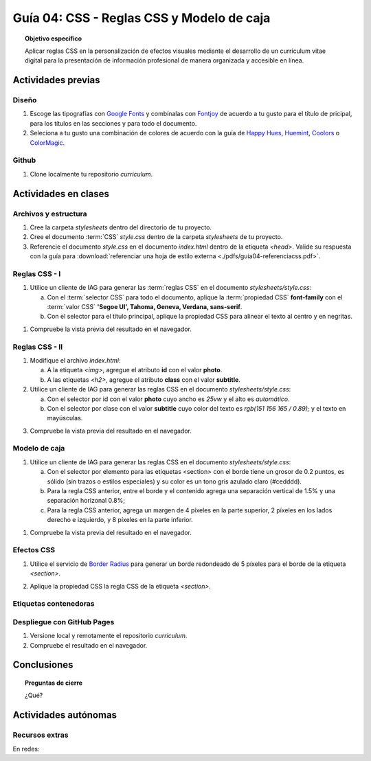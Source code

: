 ..
   Copyright (c) 2025 Allan Avendaño Sudario
   Licensed under Creative Commons Attribution-ShareAlike 4.0 International License
   SPDX-License-Identifier: CC-BY-SA-4.0

========================================================
Guía 04: CSS - Reglas CSS y Modelo de caja
========================================================

.. topic:: Objetivo específico
    :class: objetivo

    Aplicar reglas CSS en la personalización de efectos visuales mediante el desarrollo de un currículum vitae digital para la presentación de información profesional de manera organizada y accesible en línea.

Actividades previas
=====================

Diseño
------

1. Escoge las tipografías con `Google Fonts <https://fonts.google.com/>`_ y combínalas con `Fontjoy <https://fontjoy.com/>`_ de acuerdo a tu gusto para el título de pricipal, para los títulos en las secciones y para todo el documento.
2. Seleciona a tu gusto una combinación de colores de acuerdo con la guía de `Happy Hues <https://www.happyhues.co/>`_, `Huemint <https://huemint.com/website-2/>`_, `Coolors <https://coolors.co/>`_ o `ColorMagic <https://colormagic.app/>`_.

Github
------

1. Clone localmente tu repositorio *curriculum*.

Actividades en clases
=====================

Archivos y estructura
----------------------

1. Cree la carpeta *stylesheets* dentro del directorio de tu proyecto.
2. Cree el documento :term:`CSS` *style.css* dentro de la carpeta *stylesheets* de tu proyecto.
3. Referencie el documento *style.css* en el documento *index.html* dentro de la etiqueta `<head>`. Valide su respuesta con la guía para :download:`referenciar una hoja de estilo externa <./pdfs/guia04-referenciacss.pdf>`.


Reglas CSS - I
--------------

1. Utilice un cliente de IAG para generar las :term:`reglas CSS` en el documento *stylesheets/style.css*:

   a) Con el :term:`selector CSS` para todo el documento, aplique la :term:`propiedad CSS` **font-family** con el :term:`valor CSS` **'Segoe UI', Tahoma, Geneva, Verdana, sans-serif**.

   b) Con el selector para el título principal, aplique la propiedad CSS para alinear el texto al centro y en negritas.

.. admonition:: Haga click aquí para ver la solución
    :collapsible: closed
    :class: solution

    .. code-block:: text
        :emphasize-lines: 1-6,8-16

        * {

            /* Familia de fuentes */
            font-family: 'Segoe UI', Tahoma, Geneva, Verdana, sans-serif;

        }

        h1 {

            /* Alineación del texto */
            text-align: center;

            /* Grosor de la fuente negrita */ 
            font-weight: bold; 

        }

1. Compruebe la vista previa del resultado en el navegador.

Reglas CSS - II
---------------

1. Modifique el archivo *index.html*:

   a) A la etiqueta `<img>`, agregue el atributo **id** con el valor **photo**.
   b) A las etiquetas `<h2>`, agregue el atributo **class** con el valor **subtitle**.

2. Utilice un cliente de IAG para generar las reglas CSS en el documento *stylesheets/style.css*:

   a) Con el selector por id con el valor **photo** cuyo ancho es `25vw` y el alto es `automático`.
   b) Con el selector por clase con el valor **subtitle** cuyo color del texto es `rgb(151 156 165 / 0.89);` y el texto en mayúsculas.


.. admonition:: Haga click aquí para ver la solución
    :collapsible: closed
    :class: solution

    .. code-block:: text
        :emphasize-lines: 5-12,14-21

        * { ... } 

        h1 { ... }

        #photo {

            /* Ancho del elemento */
            width: 25vw; 

            /* Alto del elemento */
            height: auto; 
        }

        .subtitle {

            /* Color del texto en rgba */
            color: rgb(151 156 165 / 0.89);

            /* Transformación del texto a mayúsculas */ 
            text-transform: uppercase; 
        }

3. Compruebe la vista previa del resultado en el navegador.

Modelo de caja
--------------

1. Utilice un cliente de IAG para generar las reglas CSS en el documento *stylesheets/style.css*:

   a)  Con el selector por elemento para las etiquetas <section> con el borde tiene un grosor de 0.2 puntos, es sólido (sin trazos o estilos especiales) y su color es un tono gris azulado claro (#cedddd).
   b) Para la regla CSS anterior, entre el borde y el contenido agrega una separación vertical de 1.5% y una separación horizonal 0.8%; 
   c) Para la regla CSS anterior, agrega un margen de 4 píxeles en la parte superior, 2 píxeles en los lados derecho e izquierdo, y 8 píxeles en la parte inferior.

.. admonition:: Haga click aquí para ver la solución
    :collapsible: closed
    :class: solution

    .. code-block:: text
        :emphasize-lines: 5-23

        ...

        .subtitle { ... }

        section {

            /* borde de grosor 0.2 en puntos, estilo sólido y color hexadecimal #cedddd  */
            border: 0.2pt solid #cedddd; 

            /* relleno (espacio interno) de 
            1.5% en la parte superior e inferior y 
            0.8% a los lados derecho e izquierdo. */

            padding: 1.5% 0.8%; 

            /* margen (espacio externo) superior, derecho, abajo e izquierda */
            margin: 4px 2px 8px 2px; 

        }

1. Compruebe la vista previa del resultado en el navegador.


Efectos CSS
-----------

1. Utilice el servicio de `Border Radius <https://border-radius.com/>`_ para generar un borde redondeado de 5 píxeles para el borde de la etiqueta `<section>`.

.. admonition:: Haga click aquí para ver la solución
    :collapsible: closed
    :class: solution

    .. code-block:: text
        :emphasize-lines: 5-7

        ...

        section { ... }

        -webkit-border-radius: 5px;
        -moz-border-radius: 5px;
        border-radius: 5px;

2. Aplique la propiedad CSS la regla CSS de la etiqueta `<section>`. 

Etiquetas contenedoras
----------------------


Despliegue con GitHub Pages
---------------------------

1. Versione local y remotamente el repositorio *curriculum*.
2. Compruebe el resultado en el navegador.

Conclusiones
============

.. topic:: Preguntas de cierre

    ¿Qué?

Actividades autónomas
=====================

Recursos extras
------------------------------

En redes:

.. raw:: html

    <blockquote class="twitter-tweet"><p lang="en" dir="ltr"><a href="https://twitter.com/deepanshusharmx/status/1708118904391053714">Tweet from @deepanshusharmx</a>
    <img alt="" src="https://pbs.twimg.com/ext_tw_video_thumb/1708115269187710976/pu/img/316z8sA74Czf1nR6.jpg" width="65%" height="auto" class="align-center"><source type="video/mp4" src="blob:https://x.com/e7c71b7e-0d51-4f41-8e56-28a08cc675fa"></p>
    </blockquote>